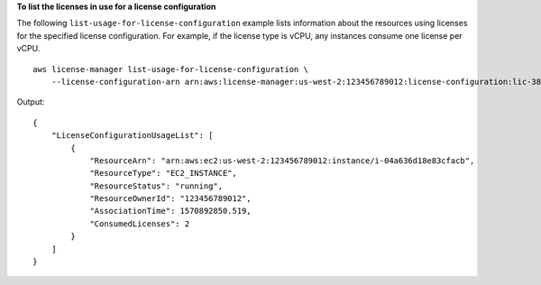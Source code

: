 **To list the licenses in use for a license configuration**

The following ``list-usage-for-license-configuration`` example lists information about the resources using licenses for the specified license configuration. For example, if the license type is vCPU, any instances consume one license per vCPU. ::

  aws license-manager list-usage-for-license-configuration \
      --license-configuration-arn arn:aws:license-manager:us-west-2:123456789012:license-configuration:lic-38b658717b87478aaa7c00883EXAMPLE

Output::

    {
        "LicenseConfigurationUsageList": [
            {
                "ResourceArn": "arn:aws:ec2:us-west-2:123456789012:instance/i-04a636d18e83cfacb",
                "ResourceType": "EC2_INSTANCE",
                "ResourceStatus": "running",
                "ResourceOwnerId": "123456789012",
                "AssociationTime": 1570892850.519,
                "ConsumedLicenses": 2
            }
        ]
    }
